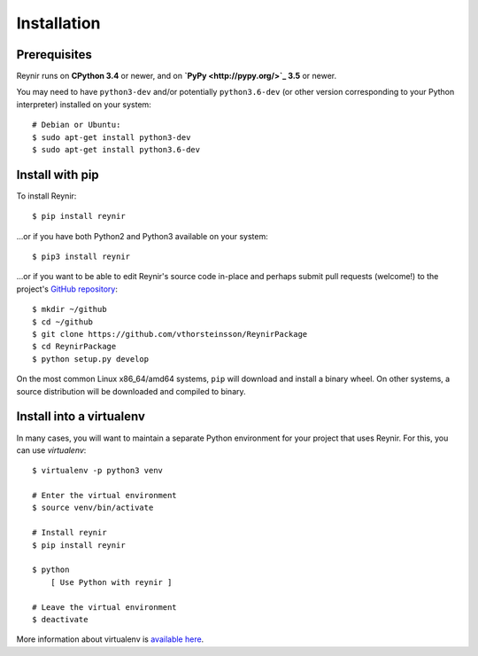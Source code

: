 .. _installation:

Installation
============

Prerequisites
-------------

Reynir runs on **CPython 3.4** or newer, and on **`PyPy <http://pypy.org/>`_ 3.5**
or newer.

You may need to have ``python3-dev`` and/or potentially ``python3.6-dev`` (or other
version corresponding to your Python interpreter) installed on your system::

    # Debian or Ubuntu:
    $ sudo apt-get install python3-dev
    $ sudo apt-get install python3.6-dev


Install with pip
----------------

To install Reynir::

    $ pip install reynir

...or if you have both Python2 and Python3 available on your system::

    $ pip3 install reynir

...or if you want to be able to edit Reynir's source code in-place
and perhaps submit pull requests (welcome!) to the project's
`GitHub repository <https://github.com/vthorsteinsson/ReynirPackage>`_::

    $ mkdir ~/github
    $ cd ~/github
    $ git clone https://github.com/vthorsteinsson/ReynirPackage
    $ cd ReynirPackage
    $ python setup.py develop


On the most common Linux x86_64/amd64 systems, ``pip`` will download and install a binary wheel.
On other systems, a source distribution will be downloaded and compiled to binary.


Install into a virtualenv
-------------------------

In many cases, you will want to maintain a separate Python environment for
your project that uses Reynir. For this, you can use *virtualenv*::

    $ virtualenv -p python3 venv

    # Enter the virtual environment
    $ source venv/bin/activate

    # Install reynir
    $ pip install reynir

    $ python
        [ Use Python with reynir ]

    # Leave the virtual environment
    $ deactivate


More information about virtualenv is `available here <https://virtualenv.pypa.io/en/stable/>`_.
